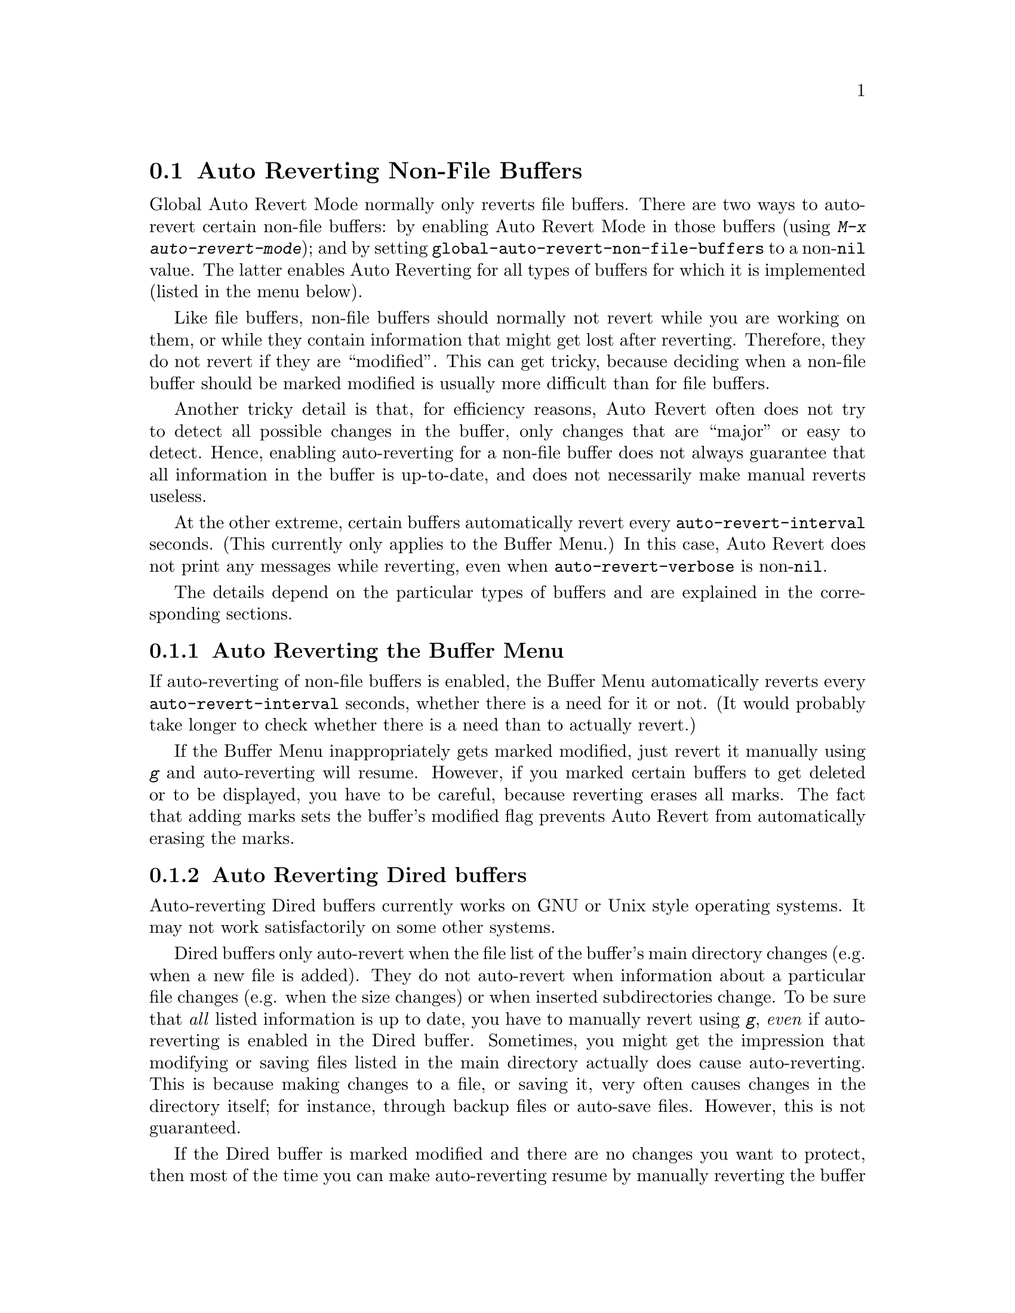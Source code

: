 @c This is part of the Emacs manual.
@c Copyright (C) 2004-2012  Free Software Foundation, Inc.
@c See file emacs.texi for copying conditions.
@c
@c This file is included either in emacs-xtra.texi (when producing the
@c printed version) or in the main Emacs manual (for the on-line version).
@node Autorevert
@section Auto Reverting Non-File Buffers

Global Auto Revert Mode normally only reverts file buffers.  There are
two ways to auto-revert certain non-file buffers: by enabling Auto
Revert Mode in those buffers (using @kbd{M-x auto-revert-mode}); and
by setting @code{global-auto-revert-non-file-buffers} to a
non-@code{nil} value.  The latter enables Auto Reverting for all types
of buffers for which it is implemented (listed in the menu below).

Like file buffers, non-file buffers should normally not revert while
you are working on them, or while they contain information that might
get lost after reverting.  Therefore, they do not revert if they are
``modified''.  This can get tricky, because deciding when a non-file
buffer should be marked modified is usually more difficult than for
file buffers.

Another tricky detail is that, for efficiency reasons, Auto Revert
often does not try to detect all possible changes in the buffer, only
changes that are ``major'' or easy to detect.  Hence, enabling
auto-reverting for a non-file buffer does not always guarantee that
all information in the buffer is up-to-date, and does not necessarily
make manual reverts useless.

At the other extreme, certain buffers automatically revert every
@code{auto-revert-interval} seconds.  (This currently only applies to
the Buffer Menu.)  In this case, Auto Revert does not print any
messages while reverting, even when @code{auto-revert-verbose} is
non-@code{nil}.

The details depend on the particular types of buffers and are
explained in the corresponding sections.

@menu
* Auto Reverting the Buffer Menu:: Auto Revert of the Buffer Menu.
* Auto Reverting Dired::           Auto Revert of Dired buffers.
* Supporting additional buffers::  How to add more Auto Revert support. 
@end menu

@node Auto Reverting the Buffer Menu
@subsection Auto Reverting the Buffer Menu

If auto-reverting of non-file buffers is enabled, the Buffer Menu
automatically reverts every @code{auto-revert-interval} seconds,
whether there is a need for it or not.  (It would probably take longer
to check whether there is a need than to actually revert.)

If the Buffer Menu inappropriately gets marked modified, just revert
it manually using @kbd{g} and auto-reverting will resume.  However, if
you marked certain buffers to get deleted or to be displayed, you have
to be careful, because reverting erases all marks.  The fact that
adding marks sets the buffer's modified flag prevents Auto Revert from
automatically erasing the marks.

@node Auto Reverting Dired
@subsection Auto Reverting Dired buffers

Auto-reverting Dired buffers currently works on GNU or Unix style
operating systems.  It may not work satisfactorily on some other
systems.

Dired buffers only auto-revert when the file list of the buffer's main
directory changes (e.g. when a new file is added).  They do not
auto-revert when information about a particular file changes
(e.g. when the size changes) or when inserted subdirectories change.
To be sure that @emph{all} listed information is up to date, you have
to manually revert using @kbd{g}, @emph{even} if auto-reverting is
enabled in the Dired buffer.  Sometimes, you might get the impression
that modifying or saving files listed in the main directory actually
does cause auto-reverting.  This is because making changes to a file,
or saving it, very often causes changes in the directory itself; for
instance, through backup files or auto-save files.  However, this is
not guaranteed.

If the Dired buffer is marked modified and there are no changes you
want to protect, then most of the time you can make auto-reverting
resume by manually reverting the buffer using @kbd{g}.  There is one
exception.  If you flag or mark files, you can safely revert the
buffer.  This will not erase the flags or marks (unless the marked
file has been deleted, of course).  However, the buffer will stay
modified, even after reverting, and auto-reverting will not resume.
This is because, if you flag or mark files, you may be working on the
buffer and you might not want the buffer to change without warning.
If you want auto-reverting to resume in the presence of marks and
flags, mark the buffer non-modified using @kbd{M-~}.  However, adding,
deleting or changing marks or flags will mark it modified again.

Remote Dired buffers are not auto-reverted (because it may be slow).
Neither are Dired buffers for which you used shell wildcards or file
arguments to list only some of the files.  @samp{*Find*} and
@samp{*Locate*} buffers do not auto-revert either.

@node Supporting additional buffers
@subsection Adding Support for Auto-Reverting additional Buffers.

This section is intended for Elisp programmers who would like to add
support for auto-reverting new types of buffers.

To support auto-reverting the buffer must first of all have a
@code{revert-buffer-function}.  @xref{Definition of
revert-buffer-function,, Reverting, elisp, the Emacs Lisp Reference Manual}.

In addition, it @emph{must} have a @code{buffer-stale-function}.

@defvar buffer-stale-function
The value of this variable is a function to check whether a non-file
buffer needs reverting.  This should be a function with one optional
argument @var{noconfirm}.  The function should return non-@code{nil}
if the buffer should be reverted.  The buffer is current when this
function is called.

While this function is mainly intended for use in auto-reverting, it
could be used for other purposes as well.  For instance, if
auto-reverting is not enabled, it could be used to warn the user that
the buffer needs reverting.  The idea behind the @var{noconfirm}
argument is that it should be @code{t} if the buffer is going to be
reverted without asking the user and @code{nil} if the function is
just going to be used to warn the user that the buffer is out of date.
In particular, for use in auto-reverting, @var{noconfirm} is @code{t}.
If the function is only going to be used for auto-reverting, you can
ignore the @var{noconfirm} argument.

If you just want to automatically auto-revert every
@code{auto-revert-interval} seconds (like the Buffer Menu), use:

@example
(set (make-local-variable 'buffer-stale-function)
     #'(lambda (&optional noconfirm) 'fast))
@end example

@noindent
in the buffer's mode function.

The special return value @samp{fast} tells the caller that the need
for reverting was not checked, but that reverting the buffer is fast.
It also tells Auto Revert not to print any revert messages, even if
@code{auto-revert-verbose} is non-@code{nil}.  This is important, as
getting revert messages every @code{auto-revert-interval} seconds can
be very annoying.  The information provided by this return value could
also be useful if the function is consulted for purposes other than
auto-reverting.
@end defvar

Once the buffer has a @code{revert-buffer-function} and a
@code{buffer-stale-function}, several problems usually remain.

The buffer will only auto-revert if it is marked unmodified.  Hence,
you will have to make sure that various functions mark the buffer
modified if and only if either the buffer contains information that
might be lost by reverting, or there is reason to believe that the user
might be inconvenienced by auto-reverting, because he is actively
working on the buffer.  The user can always override this by manually
adjusting the modified status of the buffer.  To support this, calling
the @code{revert-buffer-function} on a buffer that is marked
unmodified should always keep the buffer marked unmodified.

It is important to assure that point does not continuously jump around
as a consequence of auto-reverting.  Of course, moving point might be
inevitable if the buffer radically changes.

You should make sure that the @code{revert-buffer-function} does not
print messages that unnecessarily duplicate Auto Revert's own messages,
displayed if @code{auto-revert-verbose} is @code{t}, and effectively
override a @code{nil} value for @code{auto-revert-verbose}.  Hence,
adapting a mode for auto-reverting often involves getting rid of such
messages.  This is especially important for buffers that automatically
revert every @code{auto-revert-interval} seconds.

If the new auto-reverting is part of Emacs, you should mention it
in the documentation string of @code{global-auto-revert-non-file-buffers}.

@ifinfo
Similarly, you should add a node to this chapter's menu.  This node
@end ifinfo
@ifnotinfo
Similarly, you should add a section to this chapter.  This section
@end ifnotinfo
should at the very least make clear whether enabling auto-reverting
for the buffer reliably assures that all information in the buffer is
completely up to date (or will be after @code{auto-revert-interval}
seconds).
